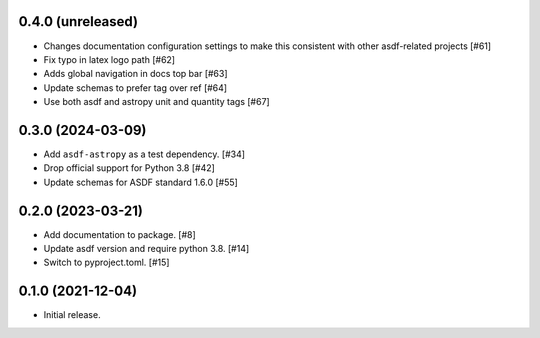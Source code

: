 0.4.0 (unreleased)
------------------

- Changes documentation configuration settings to make this consistent with other asdf-related projects [#61]
- Fix typo in latex logo path [#62]
- Adds global navigation in docs top bar [#63]
- Update schemas to prefer tag over ref [#64]
- Use both asdf and astropy unit and quantity tags [#67]

0.3.0 (2024-03-09)
------------------

- Add ``asdf-astropy`` as a test dependency. [#34]
- Drop official support for Python 3.8 [#42]
- Update schemas for ASDF standard 1.6.0 [#55]

0.2.0 (2023-03-21)
------------------

- Add documentation to package. [#8]
- Update asdf version and require python 3.8. [#14]
- Switch to pyproject.toml. [#15]

0.1.0 (2021-12-04)
------------------

- Initial release.
